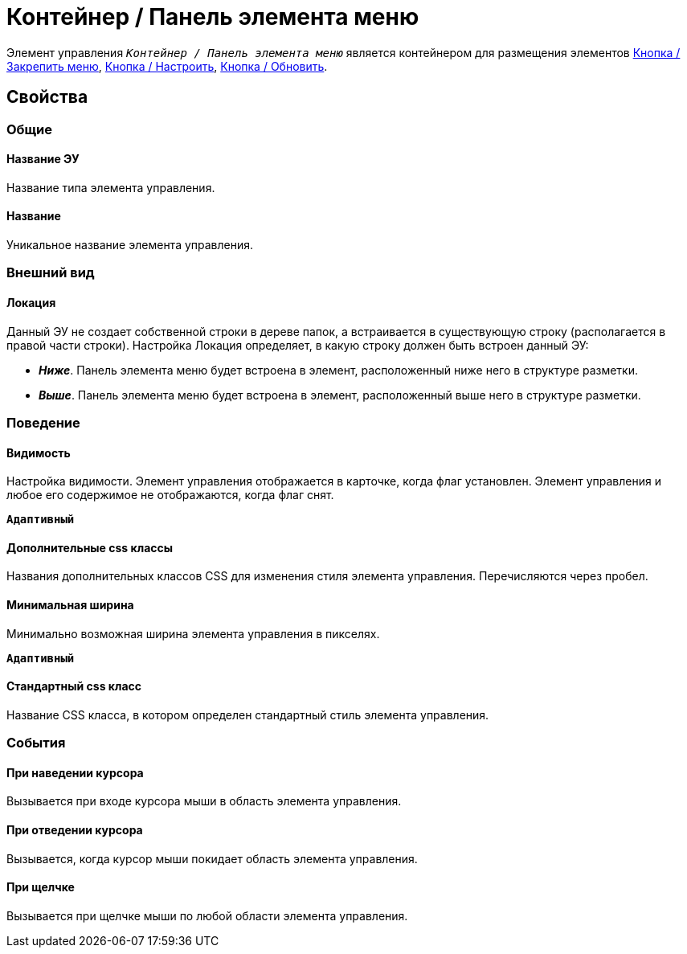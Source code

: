 = Контейнер / Панель элемента меню

Элемент управления `_Контейнер / Панель элемента меню_` является контейнером для размещения элементов xref:ctrl/mainMenu/mainMenuPinButton.adoc[Кнопка / Закрепить меню], xref:ctrl/mainMenu/configurableMainMenuContainerButton.adoc[Кнопка / Настроить], xref:ctrl/mainMenu/refreshFoldersTreeButton.adoc[Кнопка / Обновить].

== Свойства

=== Общие

==== Название ЭУ

Название типа элемента управления.

==== Название

Уникальное название элемента управления.

=== Внешний вид

==== Локация

Данный ЭУ не создает собственной строки в дереве папок, а встраивается в существующую строку (располагается в правой части строки). Настройка Локация определяет, в какую строку должен быть встроен данный ЭУ:

* *_Ниже_*. Панель элемента меню будет встроена в элемент, расположенный ниже него в структуре разметки.
* *_Выше_*. Панель элемента меню будет встроена в элемент, расположенный выше него в структуре разметки.

=== Поведение

==== Видимость

Настройка видимости. Элемент управления отображается в карточке, когда флаг установлен. Элемент управления и любое его содержимое не отображаются, когда флаг снят.

`*Адаптивный*`

==== Дополнительные css классы

Названия дополнительных классов CSS для изменения стиля элемента управления. Перечисляются через пробел.

==== Минимальная ширина

Минимально возможная ширина элемента управления в пикселях.

`*Адаптивный*`

==== Стандартный css класс

Название CSS класса, в котором определен стандартный стиль элемента управления.

=== События

==== При наведении курсора

Вызывается при входе курсора мыши в область элемента управления.

==== При отведении курсора

Вызывается, когда курсор мыши покидает область элемента управления.

==== При щелчке

Вызывается при щелчке мыши по любой области элемента управления.
